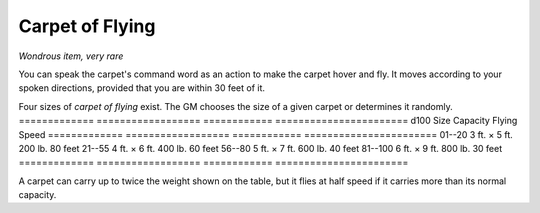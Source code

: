 
.. _srd:carpet-of-flying:

Carpet of Flying
------------------------------------------------------


*Wondrous item, very rare*

You can speak the carpet's command word as an action to make the carpet
hover and fly. It moves according to your spoken directions, provided
that you are within 30 feet of it.

Four sizes of *carpet of flying* exist. The GM chooses the size of a
given carpet or determines it randomly.
=============  ==================  ============  =======================
d100           Size                Capacity      Flying Speed
=============  ==================  ============  =======================
01--20         3 ft. × 5 ft.       200 lb.       80 feet
21--55         4 ft. × 6 ft.       400 lb.       60 feet
56--80         5 ft. × 7 ft.       600 lb.       40 feet
81--100        6 ft. × 9 ft.       800 lb.       30 feet
=============  ==================  ============  =======================

A carpet can carry up to twice the weight shown on the table, but it
flies at half speed if it carries more than its normal capacity.
